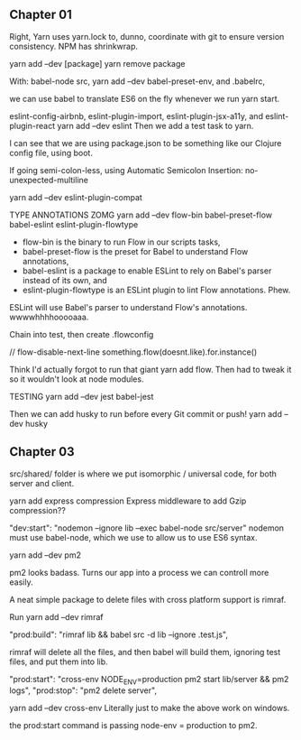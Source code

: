 ** Chapter 01
Right, Yarn uses yarn.lock to, dunno, coordinate with git to ensure version consistency.
NPM has shrinkwrap.

yarn add --dev [package]
yarn remove package

With:
babel-node src,
yarn add --dev babel-preset-env,
and .babelrc,

we can use babel to translate ES6 on the fly whenever we run yarn start.

eslint-config-airbnb, eslint-plugin-import, eslint-plugin-jsx-a11y, and eslint-plugin-react
yarn add --dev eslint
Then we add a test task to yarn.

I can see that we are using package.json to be something like our Clojure config file, using boot.

If going semi-colon-less, using Automatic Semicolon Insertion: no-unexpected-multiline

yarn add --dev eslint-plugin-compat

TYPE ANNOTATIONS ZOMG
yarn add --dev flow-bin babel-preset-flow babel-eslint eslint-plugin-flowtype
- flow-bin is the binary to run Flow in our scripts tasks, 
- babel-preset-flow is the preset for Babel to understand Flow annotations, 
- babel-eslint is a package to enable ESLint to rely on Babel's parser instead of its own, and 
- eslint-plugin-flowtype is an ESLint plugin to lint Flow annotations. Phew.

ESLint will use Babel's parser to understand Flow's annotations. wwwwhhhhooooaaa.


Chain into test, then create .flowconfig

// flow-disable-next-line
something.flow(doesnt.like).for.instance()

Think I'd actually forgot to run that giant yarn add flow. Then had to tweak it so it wouldn't look at node modules.

TESTING
yarn add --dev jest babel-jest

Then we can add husky to run before every Git commit or push!
yarn add --dev husky

** Chapter 03
src/shared/ folder is where we put isomorphic / universal code, for both server and client.

yarn add express compression
Express middleware to add Gzip compression??

"dev:start": "nodemon --ignore lib --exec babel-node src/server"
nodemon must use babel-node, which we use to allow us to use ES6 syntax.


yarn add --dev pm2

pm2 looks badass. Turns our app into a process we can controll more easily.

A neat simple package to delete files with cross platform support is rimraf.

Run yarn add --dev rimraf

"prod:build": "rimraf lib && babel src -d lib --ignore .test.js",

rimraf will delete all the files, and then babel will build them, ignoring test
files, and put them into lib.

 "prod:start": "cross-env NODE_ENV=production pm2 start lib/server && pm2 logs",
 "prod:stop": "pm2 delete server",

yarn add --dev cross-env
Literally just to make the above work on windows.

the prod:start command is passing node-env = production to pm2.

